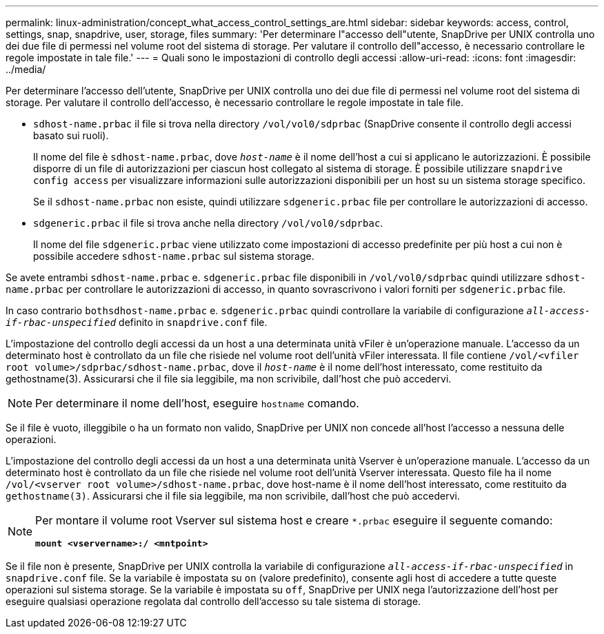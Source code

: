 ---
permalink: linux-administration/concept_what_access_control_settings_are.html 
sidebar: sidebar 
keywords: access, control, settings, snap, snapdrive, user, storage, files 
summary: 'Per determinare l"accesso dell"utente, SnapDrive per UNIX controlla uno dei due file di permessi nel volume root del sistema di storage. Per valutare il controllo dell"accesso, è necessario controllare le regole impostate in tale file.' 
---
= Quali sono le impostazioni di controllo degli accessi
:allow-uri-read: 
:icons: font
:imagesdir: ../media/


[role="lead"]
Per determinare l'accesso dell'utente, SnapDrive per UNIX controlla uno dei due file di permessi nel volume root del sistema di storage. Per valutare il controllo dell'accesso, è necessario controllare le regole impostate in tale file.

* `sdhost-name.prbac` il file si trova nella directory `/vol/vol0/sdprbac` (SnapDrive consente il controllo degli accessi basato sui ruoli).
+
Il nome del file è `sdhost-name.prbac`, dove `_host-name_` è il nome dell'host a cui si applicano le autorizzazioni. È possibile disporre di un file di autorizzazioni per ciascun host collegato al sistema di storage. È possibile utilizzare `snapdrive config access` per visualizzare informazioni sulle autorizzazioni disponibili per un host su un sistema storage specifico.

+
Se il `sdhost-name.prbac` non esiste, quindi utilizzare `sdgeneric.prbac` file per controllare le autorizzazioni di accesso.

* `sdgeneric.prbac` il file si trova anche nella directory `/vol/vol0/sdprbac`.
+
Il nome del file `sdgeneric.prbac` viene utilizzato come impostazioni di accesso predefinite per più host a cui non è possibile accedere `sdhost-name.prbac` sul sistema storage.



Se avete entrambi `sdhost-name.prbac` e. `sdgeneric.prbac` file disponibili in `/vol/vol0/sdprbac` quindi utilizzare `sdhost-name.prbac` per controllare le autorizzazioni di accesso, in quanto sovrascrivono i valori forniti per `sdgeneric.prbac` file.

In caso contrario `bothsdhost-name.prbac` e. `sdgeneric.prbac` quindi controllare la variabile di configurazione `_all-access-if-rbac-unspecified_` definito in `snapdrive.conf` file.

L'impostazione del controllo degli accessi da un host a una determinata unità vFiler è un'operazione manuale. L'accesso da un determinato host è controllato da un file che risiede nel volume root dell'unità vFiler interessata. Il file contiene `/vol/<vfiler root volume>/sdprbac/sdhost-name.prbac`, dove il `_host-name_` è il nome dell'host interessato, come restituito da gethostname(3). Assicurarsi che il file sia leggibile, ma non scrivibile, dall'host che può accedervi.


NOTE: Per determinare il nome dell'host, eseguire `hostname` comando.

Se il file è vuoto, illeggibile o ha un formato non valido, SnapDrive per UNIX non concede all'host l'accesso a nessuna delle operazioni.

L'impostazione del controllo degli accessi da un host a una determinata unità Vserver è un'operazione manuale. L'accesso da un determinato host è controllato da un file che risiede nel volume root dell'unità Vserver interessata. Questo file ha il nome `/vol/<vserver root volume>/sdhost-name.prbac`, dove host-name è il nome dell'host interessato, come restituito da `gethostname(3)`. Assicurarsi che il file sia leggibile, ma non scrivibile, dall'host che può accedervi.

[NOTE]
====
Per montare il volume root Vserver sul sistema host e creare `*.prbac` eseguire il seguente comando:

`*mount <vservername>:/ <mntpoint>*`

====
Se il file non è presente, SnapDrive per UNIX controlla la variabile di configurazione `_all-access-if-rbac-unspecified_` in `snapdrive.conf` file. Se la variabile è impostata su `on` (valore predefinito), consente agli host di accedere a tutte queste operazioni sul sistema storage. Se la variabile è impostata su `off`, SnapDrive per UNIX nega l'autorizzazione dell'host per eseguire qualsiasi operazione regolata dal controllo dell'accesso su tale sistema di storage.
